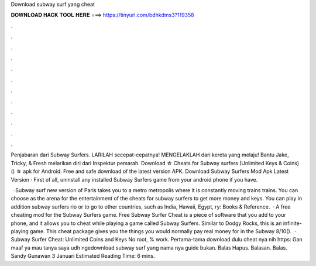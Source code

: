 Download subway surf yang cheat



𝐃𝐎𝐖𝐍𝐋𝐎𝐀𝐃 𝐇𝐀𝐂𝐊 𝐓𝐎𝐎𝐋 𝐇𝐄𝐑𝐄 ===> https://tinyurl.com/bdhkdms3?119358



.



.



.



.



.



.



.



.



.



.



.



.

Penjabaran dari Subway Surfers. LARILAH secepat-cepatnya! MENGELAKLAH dari kereta yang melaju! Bantu Jake, Tricky, & Fresh melarikan diri dari Inspektur pemarah. Download ☆ Cheats for Subway surfers (Unlimited Keys & Coins) () ☆ apk for Android. Free and safe download of the latest version APK. Download Subway Surfers Mod Apk Latest Version · First of all, uninstall any installed Subway Surfers game from your android phone if you have.

 · Subway surf new version of Paris takes you to a metro metropolis where it is constantly moving trains trains. You can choose as the arena for the entertainment of the cheats for subway surfers to get more money and keys. You can play in addition subway surfers rio or to go to other countries, such as India, Hawaii, Egypt, ry: Books & Reference.  · A free cheating mod for the Subway Surfers game. Free Subway Surfer Cheat is a piece of software that you add to your phone, and it allows you to cheat while playing a game called Subway Surfers. Similar to Dodgy Rocks, this is an infinite-playing game. This cheat package gives you the things you would normally pay real money for in the Subway 8/10().  · Subway Surfer Cheat: Unlimited Coins and Keys No root, % work. Pertama-tama download dulu cheat nya nih https: Gan maaf ya mau tanya saya udh ngedownload  subway surf yang nama nya guide bukan. Balas Hapus. Balasan. Balas. Sandy Gunawan 3 Januari Estimated Reading Time: 6 mins.
